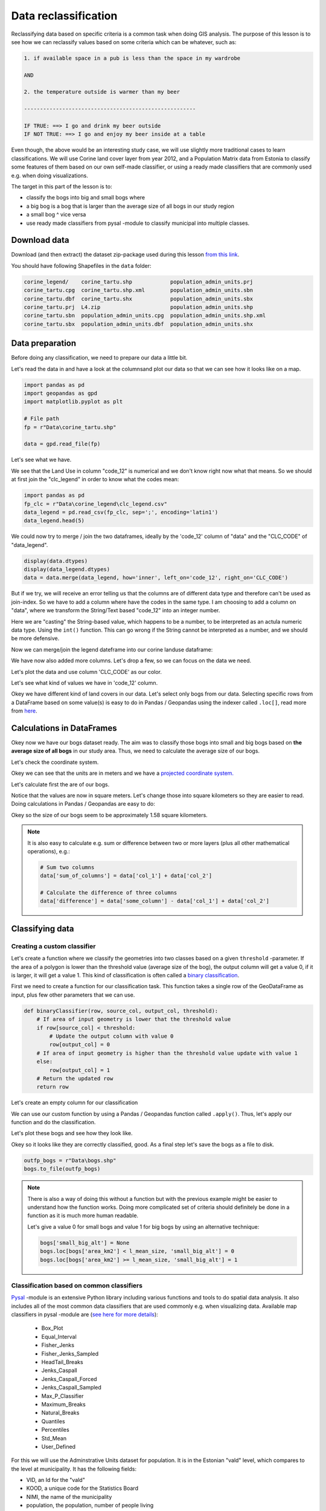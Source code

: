 Data reclassification
=====================

Reclassifying data based on specific criteria is a common task when doing GIS analysis.
The purpose of this lesson is to see how we can reclassify values based on some criteria which can be whatever, such as:

.. code::

    1. if available space in a pub is less than the space in my wardrobe

    AND

    2. the temperature outside is warmer than my beer

    ------------------------------------------------------

    IF TRUE: ==> I go and drink my beer outside
    IF NOT TRUE: ==> I go and enjoy my beer inside at a table

Even though, the above would be an interesting study case, we will use slightly more traditional cases to learn classifications.
We will use Corine land cover layer from year 2012, and a Population Matrix data from Estonia to classify some features of them based on our own
self-made classifier, or using a ready made classifiers that are commonly used e.g. when doing visualizations.

The target in this part of the lesson is to:

- classify the bogs into big and small bogs where
- a big bog is a bog that is larger than the average size of all bogs in our study region
- a small bog ^ vice versa
- use ready made classifiers from pysal -module to classify municipal into multiple classes.

Download data
-------------

Download (and then extract) the dataset zip-package used during this lesson `from this link <../../_static/data/L4.zip>`_.

You should have following Shapefiles in the ``data`` folder:

.. code::

    corine_legend/    corine_tartu.shp            population_admin_units.prj
    corine_tartu.cpg  corine_tartu.shp.xml        population_admin_units.sbn
    corine_tartu.dbf  corine_tartu.shx            population_admin_units.sbx
    corine_tartu.prj  L4.zip                      population_admin_units.shp
    corine_tartu.sbn  population_admin_units.cpg  population_admin_units.shp.xml
    corine_tartu.sbx  population_admin_units.dbf  population_admin_units.shx


Data preparation
----------------

Before doing any classification, we need to prepare our data a little bit.

Let's read the data in and have a look at the columnsand plot our data so that we can see how it looks like on a map.

.. ipython:: python
    :suppress:

      import gdal
      import geopandas as gpd
      import matplotlib.pyplot as plt
      import os

      fp = os.path.join(os.path.abspath('data'), "corine_tartu.shp")
      data = gpd.read_file(fp)

      import pandas as pd
      fp2 = os.path.join(os.path.abspath('data'), "corine_legend")
      fp_clc = os.path.join(fp2, "clc_legend.csv")
      data_legend = pd.read_csv(fp_clc, sep=';', encoding='latin1')



.. code::

   import pandas as pd
   import geopandas as gpd
   import matplotlib.pyplot as plt

   # File path
   fp = r"Data\corine_tartu.shp"

   data = gpd.read_file(fp)


Let's see what we have.

.. ipython:: python

   data.head(5)


We see that the Land Use in column "code_12" is numerical and we don't know right now what that means.
So we should at first join the "clc_legend" in order to know what the codes mean:

.. code::

   import pandas as pd
   fp_clc = r"Data\corine_legend\clc_legend.csv"
   data_legend = pd.read_csv(fp_clc, sep=';', encoding='latin1')
   data_legend.head(5)


We could now try to merge / join the two dataframes, ideally by the 'code_12' column of "data" and the "CLC_CODE" of "data_legend".

.. code::

    display(data.dtypes)
    display(data_legend.dtypes)
    data = data.merge(data_legend, how='inner', left_on='code_12', right_on='CLC_CODE')

But if we try, we will receive an error telling us that the columns are of different data type and therefore can't be used as join-index.
So we have to add a column where have the codes in the same type. I am choosing to add a column on "data", where we transform the String/Text based "code_12" into an integer number.

.. ipython:: python

    def change_type(row):
        code_as_int = int(row['code_12'])
        return code_as_int

    data['clc_code_int'] = data.apply(change_type, axis=1)
    data.head(2)

Here we are "casting" the String-based value, which happens to be a number, to be interpreted as an actula numeric data type.
Using the  ``int()`` function. This can go wrong if the String cannot be interpreted as a number, and we should be more defensive.

Now we can merge/join the legend dateframe into our corine landuse dataframe:

.. ipython:: python

    data = data.merge(data_legend, how='inner', left_on='clc_code_int', right_on='CLC_CODE', suffixes=('', '_legend'))


We have now also added more columns. Let's drop a few, so we can focus on the data we need.

.. ipython:: python

    selected_cols = ['ID','Remark','Shape_Area','CLC_CODE','LABEL3','RGB','geometry']

    # Select data
    data = data[selected_cols]

    # What are the columns now?
    data.columns

Let's plot the data and use column 'CLC_CODE' as our color.

.. ipython:: python

   data.plot(column='CLC_CODE', linewidth=0.05)

   # Use tight layout and remove empty whitespace around our map
   @savefig corine-CLC_CODE.png width=7in
   plt.tight_layout()


.. image:: ../../_static/corine-CLC_CODE.png

Let's see what kind of values we have in 'code_12' column.

.. ipython:: python

   print(list(data['CLC_CODE'].unique()))
   print(list(data['LABEL3'].unique()))

Okey we have different kind of land covers in our data. Let's select only bogs from our data. Selecting specific rows from a DataFrame
based on some value(s) is easy to do in Pandas / Geopandas using the indexer called ``.loc[]``, read more from `here <http://pandas.pydata.org/pandas-docs/stable/indexing.html#different-choices-for-indexing>`_.

.. ipython:: python

   # Select bogs (i.e. 'Peat bogs' in the data) and make a proper copy out of our data
   bogs = data.loc[data['LABEL3'] == 'Peat bogs'].copy()
   bogs.head(2)

Calculations in DataFrames
--------------------------

Okey now we have our bogs dataset ready. The aim was to classify those bogs into small and big bogs based on **the average size of all bogs** in our
study area. Thus, we need to calculate the average size of our bogs.

Let's check the coordinate system.

.. ipython:: python

   # Check coordinate system information
   data.crs

Okey we can see that the units are in meters and we have a `projected coordinate system.  <http://spatialreference.org/ref/epsg/etrs89-etrs-laea/>`_

Let's calculate first the are of our bogs.

.. ipython:: python

   # Calculate the area of bogs
   bogs['area'] = bogs.area

   # What do we have?
   bogs['area'].head(2)

Notice that the values are now in square meters. Let's change those into square kilometers so they are easier to read. Doing calculations in Pandas / Geopandas
are easy to do:

.. ipython:: python

   bogs['area_km2'] = bogs['area'] / 1000000

   # What is the mean size of our bogs?
   l_mean_size = bogs['area_km2'].mean()
   l_mean_size

Okey so the size of our bogs seem to be approximately 1.58 square kilometers.

.. note::

   It is also easy to calculate e.g. sum or difference between two or more layers (plus all other mathematical operations), e.g.:

   .. code:: python

      # Sum two columns
      data['sum_of_columns'] = data['col_1'] + data['col_2']

      # Calculate the difference of three columns
      data['difference'] = data['some_column'] - data['col_1'] + data['col_2']


Classifying data
----------------

Creating a custom classifier
~~~~~~~~~~~~~~~~~~~~~~~~~~~~

Let's create a function where we classify the geometries into two classes based on a given ``threshold`` -parameter.
If the area of a polygon is lower than the threshold value (average size of the bog), the output column will get a value 0,
if it is larger, it will get a value 1. This kind of classification is often called a `binary classification <https://en.wikipedia.org/wiki/Binary_classification>`_.

First we need to create a function for our classification task. This function takes a single row of the GeoDataFrame as input,
plus few other parameters that we can use.

.. code::

   def binaryClassifier(row, source_col, output_col, threshold):
       # If area of input geometry is lower that the threshold value
       if row[source_col] < threshold:
           # Update the output column with value 0
           row[output_col] = 0
       # If area of input geometry is higher than the threshold value update with value 1
       else:
           row[output_col] = 1
       # Return the updated row
       return row


.. ipython:: python
   :suppress:

      def binaryClassifier(row, source_col, output_col, threshold):
          # If area of input geometry is lower that the threshold value
          if row[source_col] < threshold:
              # Update the output column with value 0
              row[output_col] = 0
          # If area of input geometry is higher than the threshold value update with value 1
          else:
              row[output_col] = 1
          # Return the updated row
          return row

Let's create an empty column for our classification

.. ipython:: python

   bogs['small_big'] = None

We can use our custom function by using a Pandas / Geopandas function called ``.apply()``.
Thus, let's apply our function and do the classification.

.. ipython:: python

   bogs = bogs.apply(binaryClassifier, source_col='area_km2', output_col='small_big', threshold=l_mean_size, axis=1)

Let's plot these bogs and see how they look like.

.. ipython:: python

   bogs.plot(column='small_big', linewidth=0.05, cmap="seismic")

   @savefig small-big-bogs.png width=6in
   plt.tight_layout()


.. image:: ../../_static/small-big-bogs.png

Okey so it looks like they are correctly classified, good. As a final step let's save the bogs as a file to disk.

.. code:: python

    outfp_bogs = r"Data\bogs.shp"
    bogs.to_file(outfp_bogs)

.. ipython:: python
   :suppress:

    outfp_bogs = os.path.join(os.path.abspath('data'), "bogs.shp")
    bogs.to_file(outfp_bogs)

.. note::

   There is also a way of doing this without a function but with the previous example might be easier to understand how the function works.
   Doing more complicated set of criteria should definitely be done in a function as it is much more human readable.

   Let's give a value 0 for small bogs and value 1 for big bogs by using an alternative technique:

   .. code:: python

      bogs['small_big_alt'] = None
      bogs.loc[bogs['area_km2'] < l_mean_size, 'small_big_alt'] = 0
      bogs.loc[bogs['area_km2'] >= l_mean_size, 'small_big_alt'] = 1


.. todo::

   **Task:**

   Try to change your classification criteria and see how your results change! Change the LandUse Code/Label and see how
   they change the results.


Classification based on common classifiers
~~~~~~~~~~~~~~~~~~~~~~~~~~~~~~~~~~~~~~~~~~

`Pysal <http://pysal.readthedocs.io/en/latest/>`_ -module is an extensive Python library including various functions and tools to
do spatial data analysis. It also includes all of the most common data classifiers that are used commonly e.g. when visualizing data.
Available map classifiers in pysal -module are (`see here for more details <http://pysal.readthedocs.io/en/latest/library/esda/mapclassify.html>`_):

 - Box_Plot
 - Equal_Interval
 - Fisher_Jenks
 - Fisher_Jenks_Sampled
 - HeadTail_Breaks
 - Jenks_Caspall
 - Jenks_Caspall_Forced
 - Jenks_Caspall_Sampled
 - Max_P_Classifier
 - Maximum_Breaks
 - Natural_Breaks
 - Quantiles
 - Percentiles
 - Std_Mean
 - User_Defined


For this we will use the Adminstrative Units dataset for population.
It is in the Estonian "vald" level, which compares to the level at municipality.
It has the following fields:

- VID, an Id for the "vald"
- KOOD, a unique code for the Statistics Board
- NIMI, the name of the municipality
- population, the population, number of people living
- geometry, the polygon for the municpality district border

Let's apply one of those classifiers into our data and classify the travel times by public transport into 9 classes.

.. ipython:: python
    :suppress:

      import gdal
      import geopandas as gpd
      import matplotlib.pyplot as plt
      import os

      fp = os.path.join(os.path.abspath('data'), "population_admin_units.shp")
      acc = gpd.read_file(fp)


.. code::

   import geopandas as gpd
   import matplotlib.pyplot as plt

   # File path
   fp = r"Data\population_admin_units.shp"
   acc = gpd.read_file(fp)



.. ipython:: python

  import pysal as ps

  # Define the number of classes
  n_classes = 5

The classifier needs to be initialized first with ``make()`` function that takes the number of desired classes as input parameter.

.. ipython:: python

  # Create a Natural Breaks classifier
  classifier = ps.Natural_Breaks.make(k=n_classes)

Now we can apply that classifier into our data quite similarly as in our previous examples.
But we will run into the "numbers as text problem" again.

.. ipython:: python

    # data types in the population dataset
    acc.dtypes


Therefor, we have to change the column type for population into a numerical data type first:

.. ipython:: python

    # data types in the population dataset
    acc.dtypes


.. ipython:: python

    import numpy as np

    def change_type_defensively(row):
        try:
            return int(row['population'])
        except Exception:
            return np.nan
    acc['population_int'] = acc.apply(change_type_defensively, axis=1)
    acc.head(5)

Here we demonstrate a more defensive strategy to convert datatypes. Many operations can cause **Exceptions** and then you can't ignore the problem anymore because your code breaks.
But with ``try - except`` we can catch expected exception (aka crashes) and react appropriately.

.. ipython:: python

  # Classify the data
  acc['population_classes'] = acc[['population_int']].apply(classifier)

  # Let's see what we have
  acc.head()

Okey, so we have add a column to our DataFrame where our input column was classified into 5 different classes (numbers 0-4) based on `Natural Breaks classification <http://wiki.gis.com/wiki/index.php/Jenks_Natural_Breaks_Classification>`_.

Great, now we have those values in our population GeoDataFrame. Let's visualize the results and see how they look.

.. ipython:: python

    # Plot
    acc.plot(column="population_classes", linewidth=0, legend=True);

    # Use tight layour
    @savefig natural_breaks_population.png width=7in
    plt.tight_layout()

.. image:: ../../_static/natural_breaks_population.png


Now we have the plot, but it would be great to know the actual class ranges for the values.

Also, to understand the distribution into the different, we can use the histogram.
A histogram shows how the numerical values of a datasets are distributed within the overall data.
It shows the frequency of values (how many single "features") are within each "bin".

.. ipython:: python

    # Plot
    fig, ax = plt.subplots()

    acc["population_int"].plot.hist(bins=20);

    # Add title
    plt.title("Amount of inhabitants column histogram")
    @savefig population_histogram.png width=7in
    plt.tight_layout()

.. image:: ../../_static/population_histogram.png


In order to get the min() and max() per class group, we use **groupby** again.


.. ipython:: python

    grouped = acc.groupby('population_classes')

    # legend_dict = { 'class from to' : 'white'}
    legend_dict = {}

    for cl, valds in grouped:
        minv = valds['population_int'].min()
        maxv = valds['population_int'].max()
        print("Class {}: {} - {}".format(cl, minv, maxv))


And in order to add our custom legend info to the plot, we need to employ a bit more of Python's matplotlib magic:

.. ipython:: python

    import matplotlib.patches as mpatches
    import matplotlib.pyplot as plt

    # legend_dict, a dictionary that holds our class description and gives it a colour on the legend (we leave it "background" white for now)
    legend_dict = {}
    #
    for cl, valds in grouped:
        minv = valds['population_int'].min()
        maxv = valds['population_int'].max()
        legend_dict["Class {}: {} - {}".format(cl, minv, maxv)] = "white"
    # Plot preps for several plot into one figure
    fig, ax = plt.subplots()
    # plot the dataframe, with the natural breaks colour scheme
    acc.plot(ax=ax, column="population_classes", linewidth=0, legend=True);
    # the custom "patches" per legend entry of our additional labels
    patchList = []
    for key in legend_dict:
            data_key = mpatches.Patch(color=legend_dict[key], label=key)
            patchList.append(data_key)
    # plot the custom legend
    plt.legend(handles=patchList, loc='lower center', bbox_to_anchor=(0.5, -0.5), ncol=1)
    # Add title
    plt.title("Amount of inhabitants natural breaks classifier")
    @savefig natural_breaks_population_extra_labels.png width=7in
    plt.tight_layout()

.. image:: ../../_static/natural_breaks_population_extra_labels.png


.. todo::

   **Task:**

   Try to test different classification methods 'Equal Interval', 'Quantiles', and 'Std_Mean' and visualise them.


.. image:: ../../_static/population_equal_interval.png

.. image:: ../../_static/population_quantiles.png

.. image:: ../../_static/population_std_mean.png

